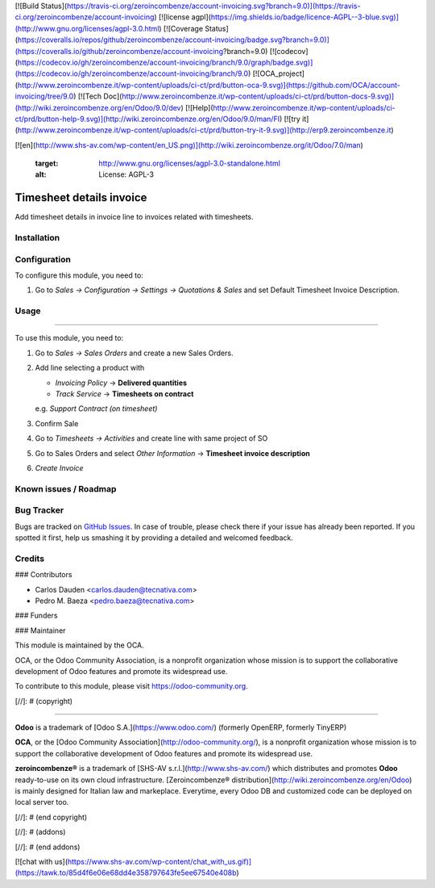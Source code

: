 [![Build Status](https://travis-ci.org/zeroincombenze/account-invoicing.svg?branch=9.0)](https://travis-ci.org/zeroincombenze/account-invoicing)
[![license agpl](https://img.shields.io/badge/licence-AGPL--3-blue.svg)](http://www.gnu.org/licenses/agpl-3.0.html)
[![Coverage Status](https://coveralls.io/repos/github/zeroincombenze/account-invoicing/badge.svg?branch=9.0)](https://coveralls.io/github/zeroincombenze/account-invoicing?branch=9.0)
[![codecov](https://codecov.io/gh/zeroincombenze/account-invoicing/branch/9.0/graph/badge.svg)](https://codecov.io/gh/zeroincombenze/account-invoicing/branch/9.0)
[![OCA_project](http://www.zeroincombenze.it/wp-content/uploads/ci-ct/prd/button-oca-9.svg)](https://github.com/OCA/account-invoicing/tree/9.0)
[![Tech Doc](http://www.zeroincombenze.it/wp-content/uploads/ci-ct/prd/button-docs-9.svg)](http://wiki.zeroincombenze.org/en/Odoo/9.0/dev)
[![Help](http://www.zeroincombenze.it/wp-content/uploads/ci-ct/prd/button-help-9.svg)](http://wiki.zeroincombenze.org/en/Odoo/9.0/man/FI)
[![try it](http://www.zeroincombenze.it/wp-content/uploads/ci-ct/prd/button-try-it-9.svg)](http://erp9.zeroincombenze.it)






























































[![en](http://www.shs-av.com/wp-content/en_US.png)](http://wiki.zeroincombenze.org/it/Odoo/7.0/man)

    :target: http://www.gnu.org/licenses/agpl-3.0-standalone.html
    :alt: License: AGPL-3

Timesheet details invoice
=========================

Add timesheet details in invoice line to invoices related with timesheets.

Installation
------------





Configuration
-------------






To configure this module, you need to:

#. Go to *Sales -> Configuration -> Settings -> Quotations & Sales* and set
   Default Timesheet Invoice Description.


Usage
-----






=====

To use this module, you need to:

#. Go to *Sales -> Sales Orders* and create a new Sales Orders.
#. Add line selecting a product with

   - *Invoicing Policy* -> **Delivered quantities**

   - *Track Service* -> **Timesheets on contract**

   e.g. *Support Contract (on timesheet)*
#. Confirm Sale
#. Go to *Timesheets -> Activities* and create line with same project of SO
#. Go to Sales Orders and select *Other Information* -> **Timesheet invoice
   description**
#. *Create Invoice*


.. image:: https://odoo-community.org/website/image/ir.attachment/5784_f2813bd/datas
   :alt: Try me on Runbot
   :target: https://runbot.odoo-community.org/runbot/95/9.0


Known issues / Roadmap
----------------------





Bug Tracker
-----------






Bugs are tracked on `GitHub Issues
<https://github.com/OCA/account-invoicing/issues>`_. In case of trouble, please
check there if your issue has already been reported. If you spotted it first,
help us smashing it by providing a detailed and welcomed feedback.


Credits
-------











### Contributors






* Carlos Dauden <carlos.dauden@tecnativa.com>
* Pedro M. Baeza <pedro.baeza@tecnativa.com>


### Funders

### Maintainer










.. image:: https://odoo-community.org/logo.png
   :alt: Odoo Community Association
   :target: https://odoo-community.org

This module is maintained by the OCA.

OCA, or the Odoo Community Association, is a nonprofit organization whose
mission is to support the collaborative development of Odoo features and
promote its widespread use.

To contribute to this module, please visit https://odoo-community.org.

[//]: # (copyright)

----

**Odoo** is a trademark of [Odoo S.A.](https://www.odoo.com/) (formerly OpenERP, formerly TinyERP)

**OCA**, or the [Odoo Community Association](http://odoo-community.org/), is a nonprofit organization whose
mission is to support the collaborative development of Odoo features and
promote its widespread use.

**zeroincombenze®** is a trademark of [SHS-AV s.r.l.](http://www.shs-av.com/)
which distributes and promotes **Odoo** ready-to-use on its own cloud infrastructure.
[Zeroincombenze® distribution](http://wiki.zeroincombenze.org/en/Odoo)
is mainly designed for Italian law and markeplace.
Everytime, every Odoo DB and customized code can be deployed on local server too.

[//]: # (end copyright)

[//]: # (addons)

[//]: # (end addons)

[![chat with us](https://www.shs-av.com/wp-content/chat_with_us.gif)](https://tawk.to/85d4f6e06e68dd4e358797643fe5ee67540e408b)
